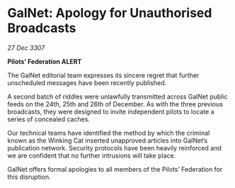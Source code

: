 * GalNet: Apology for Unauthorised Broadcasts

/27 Dec 3307/

*Pilots’ Federation ALERT* 

The GalNet editorial team expresses its sincere regret that further unscheduled messages have been recently published. 

A second batch of riddles were unlawfully transmitted across GalNet public feeds on the 24th, 25th and 26th of December. As with the three previous broadcasts, they were designed to invite independent pilots to locate a series of concealed caches. 

Our technical teams have identified the method by which the criminal known as the Winking Cat inserted unapproved articles into GalNet’s publication network. Security protocols have been heavily reinforced and we are confident that no further intrusions will take place. 

GalNet offers formal apologies to all members of the Pilots’ Federation for this disruption.